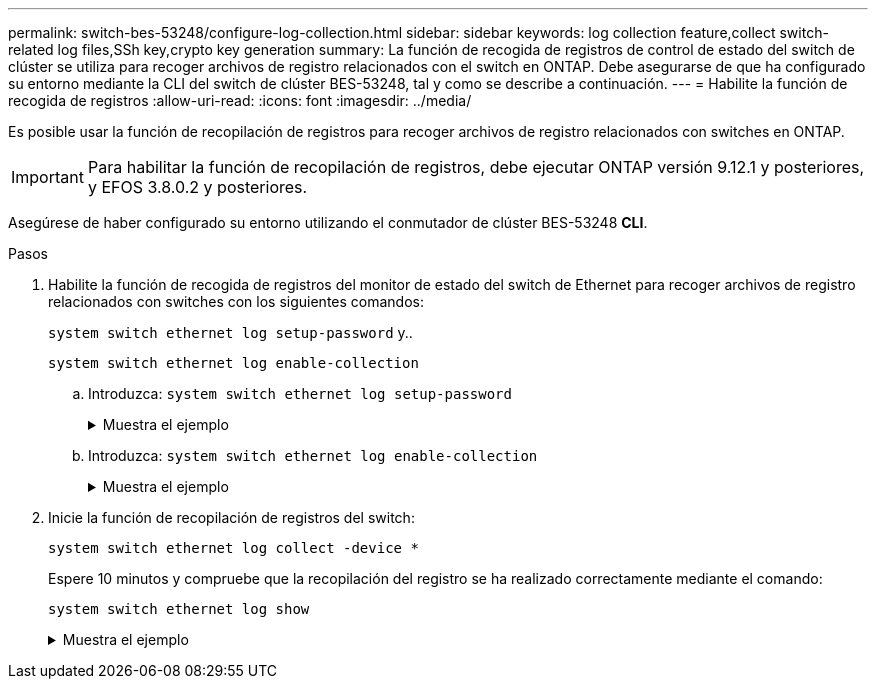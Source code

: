 ---
permalink: switch-bes-53248/configure-log-collection.html 
sidebar: sidebar 
keywords: log collection feature,collect switch-related log files,SSh key,crypto key generation 
summary: La función de recogida de registros de control de estado del switch de clúster se utiliza para recoger archivos de registro relacionados con el switch en ONTAP. Debe asegurarse de que ha configurado su entorno mediante la CLI del switch de clúster BES-53248, tal y como se describe a continuación. 
---
= Habilite la función de recogida de registros
:allow-uri-read: 
:icons: font
:imagesdir: ../media/


[role="lead"]
Es posible usar la función de recopilación de registros para recoger archivos de registro relacionados con switches en ONTAP.


IMPORTANT: Para habilitar la función de recopilación de registros, debe ejecutar ONTAP versión 9.12.1 y posteriores, y EFOS 3.8.0.2 y posteriores.

Asegúrese de haber configurado su entorno utilizando el conmutador de clúster BES-53248 *CLI*.

.Pasos
. Habilite la función de recogida de registros del monitor de estado del switch de Ethernet para recoger archivos de registro relacionados con switches con los siguientes comandos:
+
`system switch ethernet log setup-password` y..

+
`system switch ethernet log enable-collection`

+
.. Introduzca: `system switch ethernet log setup-password`
+
.Muestra el ejemplo
[%collapsible]
====
[listing, subs="+quotes"]
----
cluster1::*> *system switch ethernet log setup-password*
Enter the switch name: *<return>*
The switch name entered is not recognized.
Choose from the following list:
*cs1*
*cs2*

cluster1::*> *system switch ethernet log setup-password*

Enter the switch name: *cs1*
RSA key fingerprint is e5:8b:c6:dc:e2:18:18:09:36:63:d9:63:dd:03:d9:cc
Do you want to continue? {y|n}::[n] *y*

Enter the password: *<enter switch password>*
Enter the password again: *<enter switch password>*

cluster1::*> *system switch ethernet log setup-password*

Enter the switch name: *cs2*
RSA key fingerprint is 57:49:86:a1:b9:80:6a:61:9a:86:8e:3c:e3:b7:1f:b1
Do you want to continue? {y|n}:: [n] *y*

Enter the password: *<enter switch password>*
Enter the password again: *<enter switch password>*
----
====
.. Introduzca: `system switch ethernet log enable-collection`
+
.Muestra el ejemplo
[%collapsible]
====
[listing, subs="+quotes"]
----
cluster1::*> *system  switch ethernet log enable-collection*

Do you want to enable cluster log collection for all nodes in the cluster?
{y|n}: [n] *y*

Enabling cluster switch log collection.

cluster1::*>
----
====


. Inicie la función de recopilación de registros del switch:
+
`system switch ethernet log collect -device *`

+
Espere 10 minutos y compruebe que la recopilación del registro se ha realizado correctamente mediante el comando:

+
`system switch ethernet log show`

+
.Muestra el ejemplo
[%collapsible]
====
[listing, subs="+quotes"]
----
cluster1::*> system switch ethernet log show
Log Collection Enabled: true

Index  Switch                       Log Timestamp        Status
------ ---------------------------- -------------------  ---------
1      cs1 (b8:ce:f6:19:1b:42)      4/29/2022 03:05:25   complete
2      cs2 (b8:ce:f6:19:1b:96)      4/29/2022 03:07:42   complete
----

CAUTION: Si alguno de estos comandos devuelve un error, póngase en contacto con el soporte de NetApp.

.El futuro
Si va a actualizar el switch, vaya a. link:replace-verify.html["Verificar la configuración de actualización"].

====

